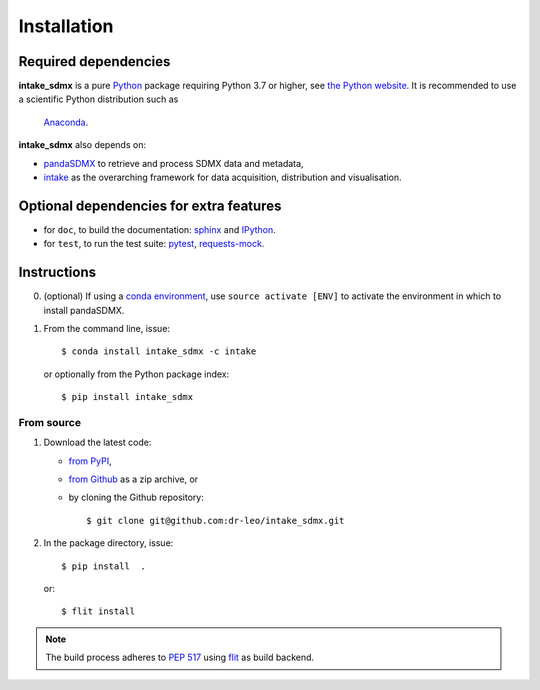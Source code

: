 Installation
============

Required dependencies
---------------------

**intake_sdmx** is a pure `Python <https://python.org>`_ package requiring Python 3.7 or higher,    see `the Python website <https://www.python.org/downloads/>`_. 
It is  recommended to use a scientific Python distribution such as 
  `Anaconda <https://store.continuum.io/cshop/anaconda/>`_.
  
**intake_sdmx** also depends on:

- `pandaSDMX <http://pandasdmx.readthedocs.io>`_ to retrieve and process SDMX data and metadata,
- `intake <https://intake.readthedocs.io>`_ as the overarching framework 
  for data acquisition, distribution and visualisation.

Optional dependencies for extra features
----------------------------------------

- for ``doc``, to build the documentation: `sphinx <https://sphinx-doc.org>`_
  and `IPython <https://ipython.org>`_.
- for ``test``, to run the test suite: `pytest <https://pytest.org>`_,
  `requests-mock <https://requests-mock.readthedocs.io>`_.

Instructions
------------

0. (optional) If using a `conda environment
   <https://docs.conda.io/projects/conda/en/latest/user-guide/concepts/environments.html>`_, 
   use ``source activate [ENV]`` to
   activate the
   environment in which to install pandaSDMX.
1. From the command line, issue::

     $ conda install intake_sdmx -c intake     
   
   or optionally from the Python package index::

     $ pip install intake_sdmx  

From source
~~~~~~~~~~~

1. Download the latest code:

   - `from PyPI <https://pypi.org/project/intake_sdmx/#files>`_,
   - `from Github <https://github.com/dr-leo/intake_sdmx>`_ as a zip archive, or
   - by cloning the Github repository::

     $ git clone git@github.com:dr-leo/intake_sdmx.git

2. In the package directory, issue::

     $ pip install  .

   or::

      $ flit install
    
.. note:: The build process adheres to 
   `PEP 517 <https://www.python.org/dev/peps/pep-0517/>`_
   using `flit <https://flit.readthedocs.io/en/latest/>`_ as build backend.  

